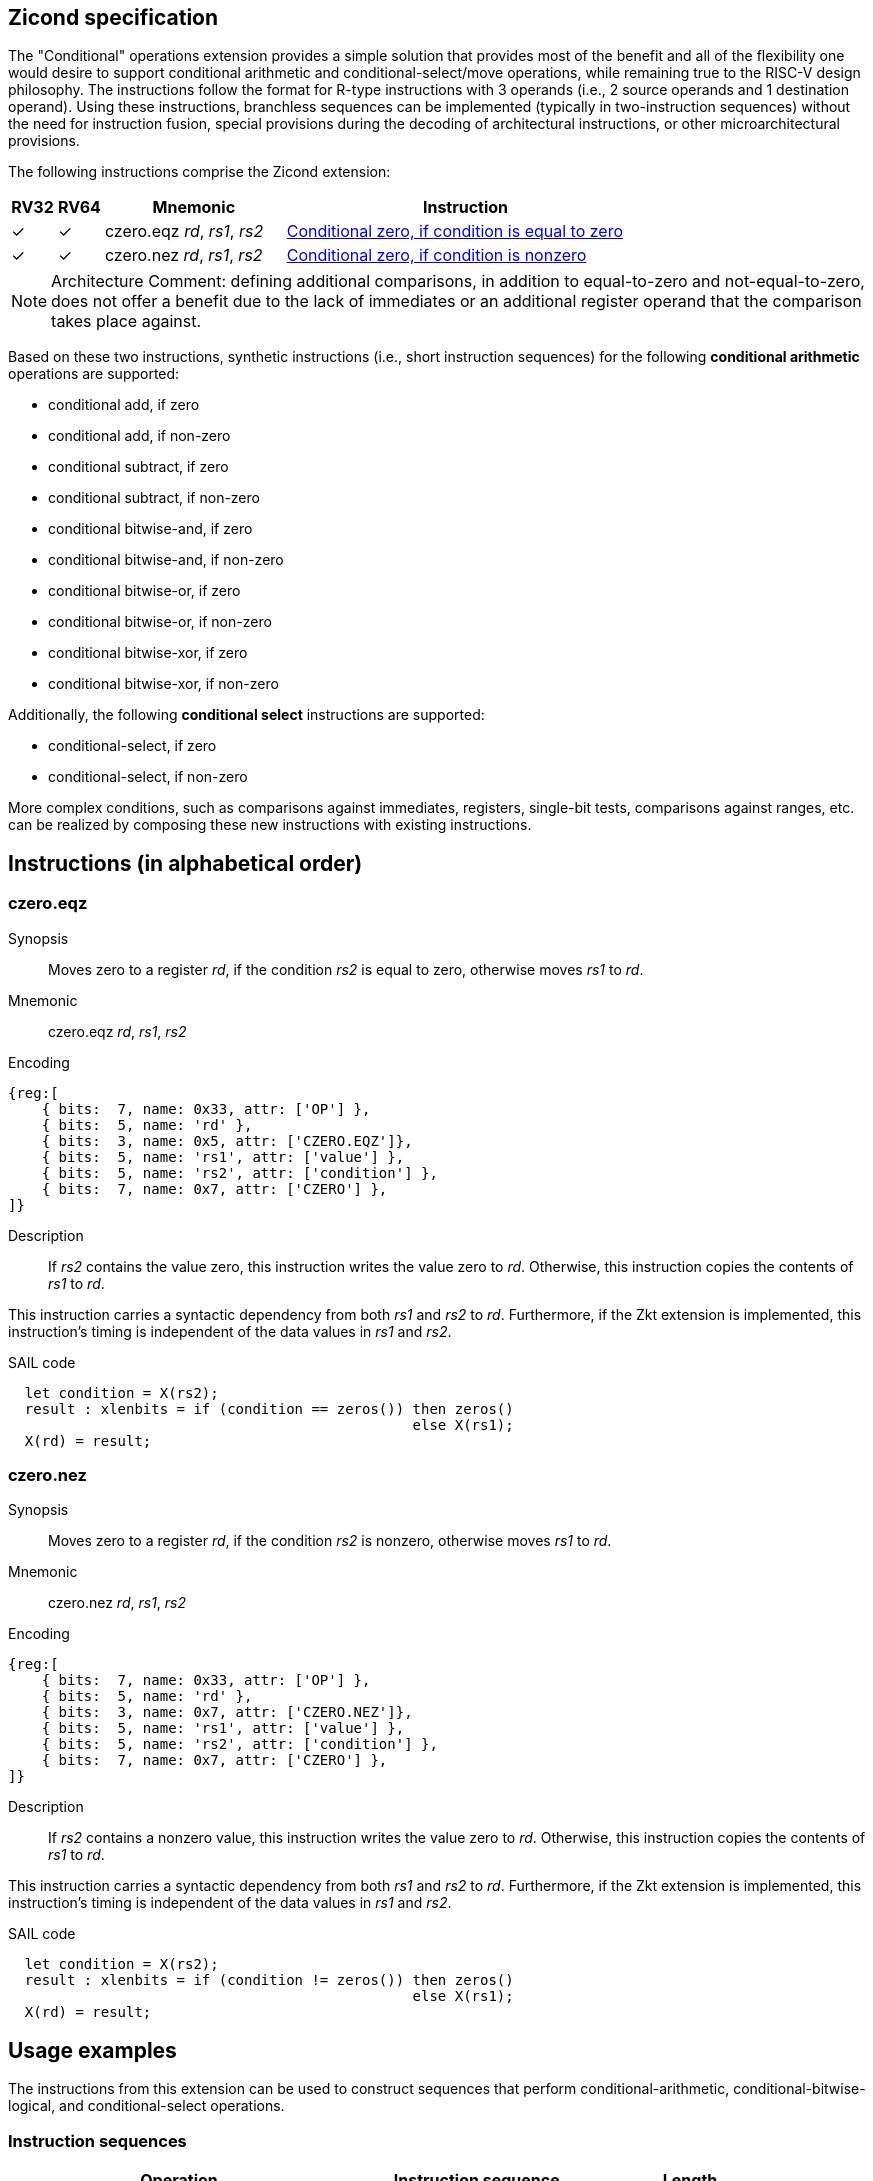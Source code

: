 [[Zicond]]
== Zicond specification

The "Conditional" operations extension provides a simple solution that provides most of the benefit and all of the flexibility one would desire to support conditional arithmetic and conditional-select/move operations, while remaining true to the RISC-V design philosophy.
The instructions follow the format for R-type instructions with 3 operands (i.e., 2 source operands and 1 destination operand).
Using these instructions, branchless sequences can be implemented (typically in two-instruction sequences) without the need for instruction fusion, special provisions during the decoding of architectural instructions, or other microarchitectural provisions.

The following instructions comprise the Zicond extension:

[%header,cols="^1,^1,4,8"]
|===
|RV32
|RV64
|Mnemonic
|Instruction

|&#10003;
|&#10003;
|czero.eqz _rd_, _rs1_, _rs2_
|<<#insns-czero-eqz>>

|&#10003;
|&#10003;
|czero.nez _rd_, _rs1_, _rs2_
|<<#insns-czero-nez>>

|===

[NOTE]
====
Architecture Comment: defining additional comparisons, in addition to equal-to-zero and not-equal-to-zero, does not offer a benefit due to the lack of immediates or an additional register operand that the comparison takes place against. 
====

Based on these two instructions, synthetic instructions (i.e., short instruction sequences) for the following *conditional arithmetic* operations are supported:

* conditional add, if zero
* conditional add, if non-zero
* conditional subtract, if zero
* conditional subtract, if non-zero
* conditional bitwise-and, if zero
* conditional bitwise-and, if non-zero
* conditional bitwise-or, if zero
* conditional bitwise-or, if non-zero
* conditional bitwise-xor, if zero
* conditional bitwise-xor, if non-zero

Additionally, the following *conditional select* instructions are supported:

* conditional-select, if zero
* conditional-select, if non-zero

More complex conditions, such as comparisons against immediates, registers, single-bit tests, comparisons against ranges, etc. can be realized by composing these new instructions with existing instructions.

== Instructions (in alphabetical order)

<<<
[#insns-czero-eqz,reftext="Conditional zero, if condition is equal to zero"]
=== czero.eqz

Synopsis::
Moves zero to a register _rd_, if the condition _rs2_ is equal to zero, otherwise moves _rs1_ to _rd_.

Mnemonic::
czero.eqz _rd_, _rs1_, _rs2_

Encoding::
[wavedrom, , svg]
....
{reg:[
    { bits:  7, name: 0x33, attr: ['OP'] },
    { bits:  5, name: 'rd' },
    { bits:  3, name: 0x5, attr: ['CZERO.EQZ']},
    { bits:  5, name: 'rs1', attr: ['value'] },
    { bits:  5, name: 'rs2', attr: ['condition'] },
    { bits:  7, name: 0x7, attr: ['CZERO'] },
]}
....

Description::
If _rs2_ contains the value zero, this instruction writes the value zero to _rd_.  Otherwise, this instruction copies the contents of _rs1_ to _rd_.

This instruction carries a syntactic dependency from both _rs1_ and _rs2_ to _rd_.
Furthermore, if the Zkt extension is implemented, this instruction's timing is independent of the data values in _rs1_ and _rs2_.

SAIL code::
[source,sail]
--
  let condition = X(rs2);
  result : xlenbits = if (condition == zeros()) then zeros()
                                                else X(rs1);
  X(rd) = result;
--

<<<
[#insns-czero-nez,reftext="Conditional zero, if condition is nonzero"]
=== czero.nez

Synopsis::
Moves zero to a register _rd_, if the condition _rs2_ is nonzero, otherwise moves _rs1_ to _rd_.

Mnemonic::
czero.nez _rd_, _rs1_, _rs2_

Encoding::
[wavedrom, , svg]
....
{reg:[
    { bits:  7, name: 0x33, attr: ['OP'] },
    { bits:  5, name: 'rd' },
    { bits:  3, name: 0x7, attr: ['CZERO.NEZ']},
    { bits:  5, name: 'rs1', attr: ['value'] },
    { bits:  5, name: 'rs2', attr: ['condition'] },
    { bits:  7, name: 0x7, attr: ['CZERO'] },
]}
....

Description::
If _rs2_ contains a nonzero value, this instruction writes the value zero to _rd_.  Otherwise, this instruction copies the contents of _rs1_ to _rd_.

This instruction carries a syntactic dependency from both _rs1_ and _rs2_ to _rd_.
Furthermore, if the Zkt extension is implemented, this instruction's timing is independent of the data values in _rs1_ and _rs2_.

SAIL code::
[source,sail]
--
  let condition = X(rs2);
  result : xlenbits = if (condition != zeros()) then zeros()
                                                else X(rs1);
  X(rd) = result;
--

== Usage examples

The instructions from this extension can be used to construct sequences that perform conditional-arithmetic, conditional-bitwise-logical, and conditional-select operations.

=== Instruction sequences

[%header,cols="4,.^3l,^2"]
|===
|Operation
|Instruction sequence
|Length

|*Conditional add, if zero* +
`rd = (rc == 0) ? (rs1 + rs2) : rs1`
|czero.nez  rd, rs2, rc
add        rd, rs1, rd
.8+.^|2 insns

|*Conditional add, if non-zero* +
`rd = (rc != 0) ? (rs1 + rs2) : rs1`
|czero.eqz  rd, rs2, rc
add        rd, rs1, rd

|*Conditional subtract, if zero* +
`rd = (rc == 0) ? (rs1 - rs2) : rs1`
|czero.nez  rd, rs2, rc
sub        rd, rs1, rd

|*Conditional subtract, if non-zero* +
`rd = (rc != 0) ? (rs1 - rs2) : rs1`
|czero.eqz  rd, rs2, rc
sub        rd, rs1, rd

|*Conditional bitwise-or, if zero* +
`rd = (rc == 0) ? (rs1 \| rs2) : rs1`
|czero.nez  rd, rs2, rc
or         rd, rs1, rd

|*Conditional bitwise-or, if non-zero* +
`rd = (rc != 0) ? (rs1 \| rs2) : rs1`
|czero.eqz  rd, rs2, rc
or         rd, rs1, rd

|*Conditional bitwise-xor, if zero* +
`rd = (rc == 0) ? (rs1 ^ rs2) : rs1`
|czero.nez  rd, rs2, rc
xor        rd, rs1, rd

|*Conditional bitwise-xor, if non-zero* +
`rd = (rc != 0) ? (rs1 ^ rs2) : rs1`
|czero.eqz  rd, rs2, rc
xor        rd, rs1, rd

|*Conditional bitwise-and, if zero* +
`rd = (rc == 0) ? (rs1 & rs2) : rs1`
|and        rd, rs1, rs2
czero.eqz  rtmp, rs1, rc
or         rd, rd, rtmp
.4+.^|3 insns +
(requires 1 temporary)

|*Conditional bitwise-and, if non-zero* +
`rd = (rc != 0) ? (rs1 & rs2) : rs1`
|and        rd, rs1, rs2
czero.nez  rtmp, rs1, rc
or         rd, rd, rtmp

|*Conditional select, if zero* +
`rd = (rc == 0) ? rs1 : rs2`
|czero.nez  rd, rs1, rc
czero.eqz  rtmp, rs2, rc
or         rd, rd, rtmp

|*Conditional select, if non-zero* +
`rd = (rc != 0) ? rs1 : rs2`
|czero.eqz  rd, rs1, rc
czero.nez  rtmp, rs2, rc
or         rd, rd, rtmp

|===
